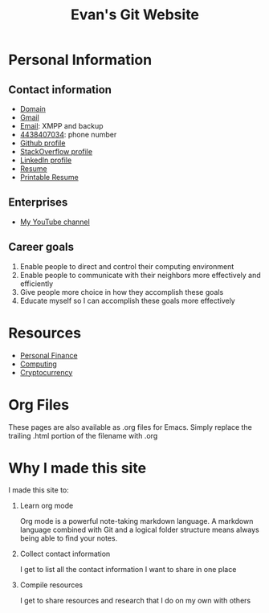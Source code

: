 #+TITLE: Evan's Git Website
* Personal Information
** Contact information
   - [[http://mccarter.tk][Domain]]
   - [[mailto:EvanMcCarter@gmail.com][Gmail]]
   - [[mailto:mccarter@airmail.cc][Email]]: XMPP and backup
   - [[tel:4438407034][4438407034]]: phone number
   - [[https://github.com/evanmccarter][Github profile]]
   - [[https://stackoverflow.com/users/3078605/evan][StackOverflow profile]]
   - [[https://linkedin.com/in/evanmcc][LinkedIn profile]]
   - [[./resume.org][Resume]]
   - [[https://docs.google.com/document/d/1Kv4-9uHxDF6_6GYh4FocmxCmam6FF1MX5ToY116-quQ/edit?usp%3Dsharing][Printable Resume]]
** Enterprises
   - [[https://www.youtube.com/user/evanmccarter][My YouTube channel]]
** Career goals
   1. Enable people to direct and control their computing environment
   2. Enable people to communicate with their neighbors more effectively and efficiently
   3. Give people more choice in how they accomplish these goals
   4. Educate myself so I can accomplish these goals more effectively
* Resources
  - [[./finance.org][Personal Finance]]
  - [[./computing.org][Computing]]
  - [[./cryptocurrency.org][Cryptocurrency]]
* Org Files
  These pages are also available as .org files for Emacs. Simply replace the trailing .html portion of the filename with .org
* Why I made this site
I made this site to:
  1. Learn org mode
     
     Org mode is a powerful note-taking markdown language. 
     A markdown language combined with Git and a logical folder structure means always being able to find your notes. 
  2. Collect contact information
     
     I get to list all the contact information I want to share in one place
  3. Compile resources
     
     I get to share resources and research that I do on my own with others
